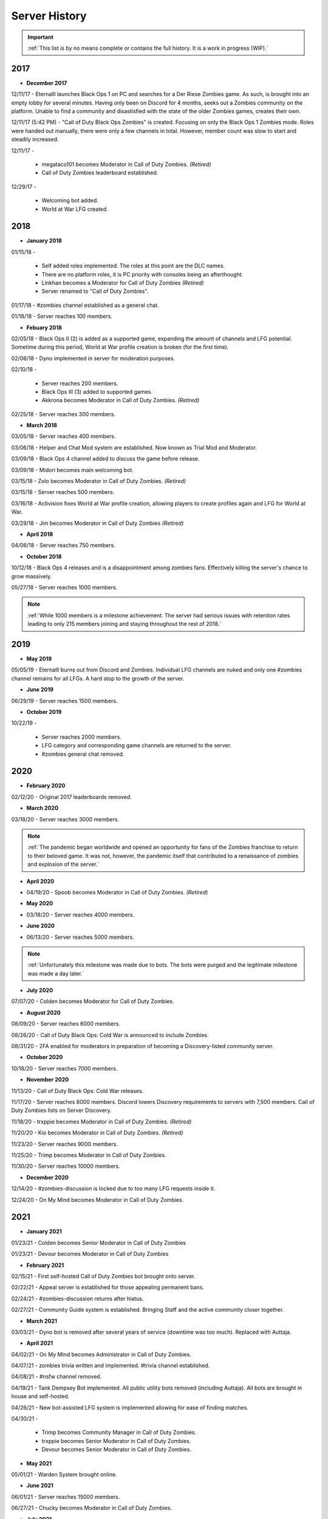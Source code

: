 ==============
Server History
==============

.. important::
    :ref:`This list is by no means complete or contains the full history. It is a work in progress (WIP).`

2017
----

- **December 2017**

12/11/17 - Eternalll launches Black Ops 1 on PC and searches for a Der Riese Zombies game. As such, is brought into an empty lobby for several minutes. 
Having only been on Discord for 4 months, seeks out a Zombies community on the platform. Unable to find a community and disastisfied with the state of the older Zombies games, creates their own.


12/11/17 (5:42 PM) - \"Call of Duty Black Ops Zombies\" is created. Focusing on only the Black Ops 1 Zombies mode. Roles were handed out manually, there were only a few channels in total. 
However, member count was slow to start and steadily increased.


12/11/17 - 

    • megataco101 becomes Moderator in Call of Duty Zombies. *(Retired)*

    • Call of Duty Zombies leaderboard established.

12/29/17 - 

    • Welcoming bot added.

    • World at War LFG created.

2018
----

- **January 2018**

01/15/18 - 

    • Self added roles implemented. The roles at this point are the DLC names. 

    • There are no platform roles, it is PC priority with consoles being an afterthought. 

    • Linkhan becomes a Moderator for Call of Duty Zombies *(Retired)*

    • Server renamed to "Call of Duty Zombies".

01/17/18 - #zombies channel established as a general chat.


01/18/18 - Server reaches 100 members.

- **Febuary 2018**

02/05/18 - Black Ops II (2) is added as a supported game, expanding the amount of channels and LFG potential. Sometime during this period, World at War profile creation is broken (for the first time).


02/08/18 - Dyno implemented in server for moderation purposes.


02/10/18 - 

    • Server reaches 200 members.

    • Black Ops III (3) added to supported games.

    • Akkrona becomes Moderator in Call of Duty Zombies. *(Retired)*

02/25/18 - Server reaches 300 members.

- **March 2018**

03/05/18 - Server reaches 400 members.


03/06/18 - Helper and Chat Mod system are established. Now known as Trial Mod and Moderator.


03/09/18 - Black Ops 4 channel added to discuss the game before release.


03/09/18 - Midori becomes main welcoming bot.


03/15/18 - Zolo becomes Moderator in Call of Duty Zombies. *(Retired)*


03/15/18 - Server reaches 500 members.


03/16/18 - Activision fixes World at War profile creation, allowing players to create profiles again and LFG for World at War.


03/29/18 - Jim becomes Moderator in Call of Duty Zombies *(Retired)*

- **April 2018**

04/06/18 - Server reaches 750 members.

- **October 2018**

10/12/18 - Black Ops 4 releases and is a disappointment among zombies fans. Effectively killing the server's chance to grow massively.


05/27/18 - Server reaches 1000 members.

.. note::
    :ref:`While 1000 members is a milestone achievement. The server had serious issues with retention rates leading to only 215 members joining and staying throughout the rest of 2018.`

2019
----

- **May 2019**

05/05/19 - Eternalll burns out from Discord and Zombies. Individual LFG channels are nuked and only one #zombies channel remains for all LFGs. 
A hard stop to the growth of the server.

- **June 2019**

06/29/19 - Server reaches 1500 members.

- **October 2019**

10/22/19 - 

    • Server reaches 2000 members. 
    
    • LFG category and corresponding game channels are returned to the server.

    • #zombies general chat removed.

2020
----

- **February 2020**

02/12/20 - Original 2017 leaderboards removed.

- **March 2020**

03/18/20 - Server reaches 3000 members.

.. note::
    :ref:`The pandemic began worldwide and opened an opportunity for fans of the Zombies franchise to return to their beloved game. 
    It was not, however, the pandemic itself that contributed to a renaissance of zombies and explosion of the server.`

- **April 2020**

• 04/19/20 - Spoob becomes Moderator in Call of Duty Zombies. *(Retired)*

- **May 2020**

• 03/18/20 - Server reaches 4000 members.

- **June 2020** 

• 06/13/20 - Server reaches 5000 members.

.. note::
    :ref:`Unfortunately this milestone was made due to bots. The bots were purged and the legitimate milestone was made a day later.`

- **July 2020** 

07/07/20 - Colden becomes Moderator for Call of Duty Zombies.

- **August 2020**

08/09/20 - Server reaches 6000 members.


08/26/20 - Call of Duty Black Ops: Cold War is announced to include Zombies.


08/31/20 - 2FA enabled for moderators in preparation of becoming a Discovery-listed community server.

- **October 2020**

10/18/20 - Server reaches 7000 members.

- **November 2020**

11/13/20 - Call of Duty Black Ops: Cold War releases.


11/17/20 - Server reaches 8000 members. Discord lowers Discovery requirements to servers with 7,500 members. Call of Duty Zombies lists on Server Discovery.


11/18/20 - trxppie becomes Moderator in Call of Duty Zombies. *(Retired)*


11/20/20 - Kio becomes Moderator in Call of Duty Zombies. *(Retired)*


11/23/20 - Server reaches 9000 members. 


11/25/20 - Trimp becomes Moderator in Call of Duty Zombies.


11/30/20 - Server reaches 10000 members.

- **December 2020**

12/14/20 - #zombies-discussion is locked due to too many LFG requests inside it.


12/24/20 - On My Mind becomes Moderator in Call of Duty Zombies.

2021
----
- **January 2021**

01/23/21 - Colden becomes Senior Moderator in Call of Duty Zombies


01/23/21 - Devour becomes Moderator in Call of Duty Zombies

- **February 2021**

02/15/21 - First self-hosted Call of Duty Zombies bot brought onto server.


02/22/21 - Appeal server is established for those appealing permanent bans.


02/24/21 - #zombies-discussion returns after hiatus.


02/27/21 - Community Guide system is established. Bringing Staff and the active community closer together.

- **March 2021**

03/03/21 - Dyno bot is removed after several years of service (downtime was too much). Replaced with Auttaja.

- **April 2021**

04/02/21 - On My Mind becomes Administrator in Call of Duty Zombies.


04/07/21 - zombies trivia written and implemented. #trivia channel established.


04/08/21 - #nsfw channel removed.


04/19/21 - Tank Dempsey Bot implemented. All public utility bots removed (including Auttaja). All bots are brought in house and self-hosted.


04/26/21 - New bot-assisted LFG system is implemented allowing for ease of finding matches.


04/30/21 - 

    • Trimp becomes Community Manager in Call of Duty Zombies.

    • trxppie becomes Senior Moderator in Call of Duty Zombies.

    • Devour becomes Senior Moderator in Call of Duty Zombies.

- **May 2021**

05/01/21 - Warden System brought online.

- **June 2021**

06/01/21 - Server reaches 15000 members.


06/27/21 - Chucky becomes Moderator in Call of Duty Zombies.

- **July 2021**

07/05/21 - Plutonium becomes allowed in the server as long as a legal game copy is used.


07/05/21 - Saladina becomes Moderator in Call of Duty Zombies.


07/09/21 - Salt becomes Moderator in Call of Duty Zombies.

- **August 2021**

06/01/21 - Server reaches 20000 members.

- **October 2021**

10/07/21 - Oonaugh becomes Moderator in Call of Duty Zombies.

- **November 2021**

11/08/21 - Server reaches 25000 members.


11/30/21 - 

    • Akkrona steps down to Moderator.

    • Devour becomes Community Manager in Call of Duty Zombies.

    • #memes channel is removed temporarily.

- **December 2021**

12/10/21 - All forms of welcome announcing (via bot) are decommissioned.


12/11/21 - Partnership with `Zombacus`_ formed.

.. _`Zombacus`: https://www.zombacus.com/

12/13/21 - Tank Dempsey bot becomes quarantined fighting off a massive several thousand member bot raid.


12/20/21 - Tank Dempsey decommissioned due to Discord's non-response (still no response). Edward Richtofen assumes all roles in place.


12/25/20 - Oonaugh becomes Senior Moderator in Call of Duty Zombies.

2022
----

- **January 2022**

01/07/22 - Ashryman becomes Moderator in Call of Duty Zombies.


01/12/22 - XP system resets and new system is implemented.


01/20/22 - Richtofen Discord Bot moves to a larger host to handle increased member count.


01/21/22 - Zenith becomes Moderator in Call of Duty Zombies.


01/22/22 - Deprecation of second server record leaderboard is announced.

- **February 2022**

02/07/22 - Fenryr becomes Moderator in Call of Duty Zombies.


02/10/22 - Server reaches 30000 members.

- **March 2022**

03/20/22 - 

    • #map-making channel established.

    • Rule 8 is established permanently barring any form of cheating or exploitation.

    • Plutonium rule hardened by double-checking ownership via bot.

    • URL filter implemented to prevent unwanted links.

03/27/22 - !topic command exits beta for #zombies-discussion

- **April 2022**

04/28/22 - 

    • Oonaugh becomes Community Manager in Call of Duty Zombies.

    • Colden steps down to Moderator.

- **May 2022**

05/01/22 - 

    • Fenryr becomes Senior Moderator in Call of Duty Zombies.

    • Salt becomes Senior Moderator in Call of Duty Zombies.

    • Server reaches 35000 members.

05/09/22 - 

    • #lfg-vanguard channel merged into the Cold War channel due to low activity.

    • Streams role changes into Sales to notify users of sales.

    • Supporter perks now properly tiered per amount contributed.

    • #adv-zombies-discussion is established for more serious conversations about Zombies.

- **June 2022**

06/08/22 - Members must now have a platform role to LFG within the server.


06/13/22 - 

    • Ashryman becomes Administrator in Call of Duty Zombies.

    • Documentation (this site) is made for the server.

06/15/22 - Nick becomes Moderator in Call of Duty Zombies.


06/21/22 - Northstar becomes Moderator in Call of Duty Zombies.


06/26/22 - Maxerocks becomes Moderator in Call of Duty Zombies.